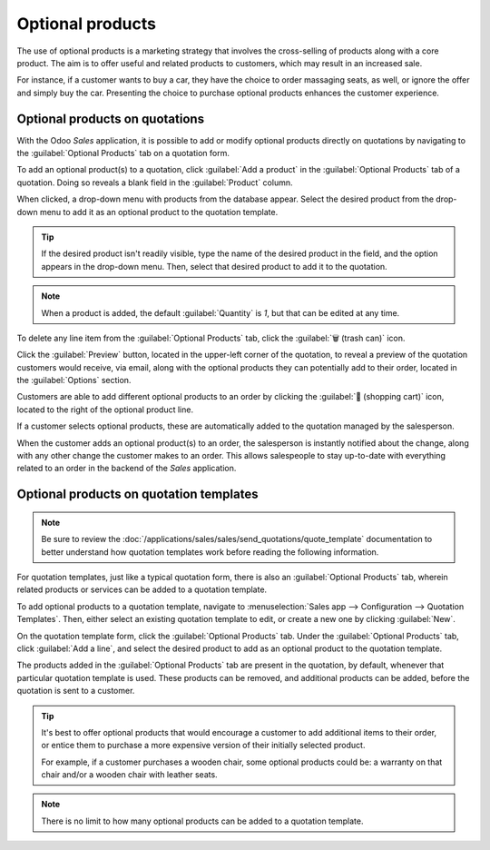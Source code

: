 =================
Optional products
=================

The use of optional products is a marketing strategy that involves the cross-selling of products
along with a core product. The aim is to offer useful and related products to customers, which may
result in an increased sale.

For instance, if a customer wants to buy a car, they have the choice to order massaging seats, as
well, or ignore the offer and simply buy the car. Presenting the choice to purchase optional
products enhances the customer experience.

Optional products on quotations
===============================

With the Odoo *Sales* application, it is possible to add or modify optional products directly on
quotations by navigating to the :guilabel:`Optional Products` tab on a quotation form.

.. image:: optional_products/optional-products-tab.png
   :align: center
   :alt: How to add optional products to your quotations on Odoo Sales.

To add an optional product(s) to a quotation, click :guilabel:`Add a product` in the
:guilabel:`Optional Products` tab of a quotation. Doing so reveals a blank field in the
:guilabel:`Product` column.

When clicked, a drop-down menu with products from the database appear. Select the desired product
from the drop-down menu to add it as an optional product to the quotation template.

.. tip::
   If the desired product isn't readily visible, type the name of the desired product in the field,
   and the option appears in the drop-down menu. Then, select that desired product to add it to the
   quotation.

.. note::
   When a product is added, the default :guilabel:`Quantity` is `1`, but that can be edited at any
   time.

To delete any line item from the :guilabel:`Optional Products` tab, click the :guilabel:`🗑️ (trash
can)` icon.

Click the :guilabel:`Preview` button, located in the upper-left corner of the quotation, to reveal a
preview of the quotation customers would receive, via email, along with the optional products they
can potentially add to their order, located in the :guilabel:`Options` section.

.. image:: optional_products/optional-products-checkout.png
   :align: center
   :alt: Preview your quotations on Odoo Sales.

Customers are able to add different optional products to an order by clicking the :guilabel:`🛒
(shopping cart)` icon, located to the right of the optional product line.

If a customer selects optional products, these are automatically added to the quotation managed by
the salesperson.

When the customer adds an optional product(s) to an order, the salesperson is instantly notified
about the change, along with any other change the customer makes to an order. This allows
salespeople to stay up-to-date with everything related to an order in the backend of the *Sales*
application.

Optional products on quotation templates
========================================

.. note::
   Be sure to review the
   :doc:`/applications/sales/sales/send_quotations/quote_template` documentation to better
   understand how quotation templates work before reading the following information.

For quotation templates, just like a typical quotation form, there is also an :guilabel:`Optional
Products` tab, wherein related products or services can be added to a quotation template.

To add optional products to a quotation template, navigate to :menuselection:`Sales app -->
Configuration --> Quotation Templates`. Then, either select an existing quotation template to edit,
or create a new one by clicking :guilabel:`New`.

On the quotation template form, click the :guilabel:`Optional Products` tab. Under the
:guilabel:`Optional Products` tab, click :guilabel:`Add a line`, and select the desired product to
add as an optional product to the quotation template.

.. image:: optional_products/optional-products-tab-quotation-template.png
   :align: center
   :alt: Preview your quotations on Odoo Sales.

The products added in the :guilabel:`Optional Products` tab are present in the quotation, by
default, whenever that particular quotation template is used. These products can be removed, and
additional products can be added, before the quotation is sent to a customer.

.. tip::
   It's best to offer optional products that would encourage a customer to add additional items to
   their order, or entice them to purchase a more expensive version of their initially selected
   product.

   For example, if a customer purchases a wooden chair, some optional products could be: a warranty
   on that chair and/or a wooden chair with leather seats.

.. note::
   There is no limit to how many optional products can be added to a quotation template.

.. seealso::
   :doc:`/applications/sales/sales/send_quotations/quote_template`
